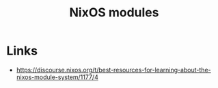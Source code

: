 :PROPERTIES:
:ID:       a233c540-6ada-4641-a5df-9566a2bd8e18
:ROAM_REFS: https://nixos.wiki/wiki/Module
:END:
#+title: NixOS modules

* Links
- https://discourse.nixos.org/t/best-resources-for-learning-about-the-nixos-module-system/1177/4
